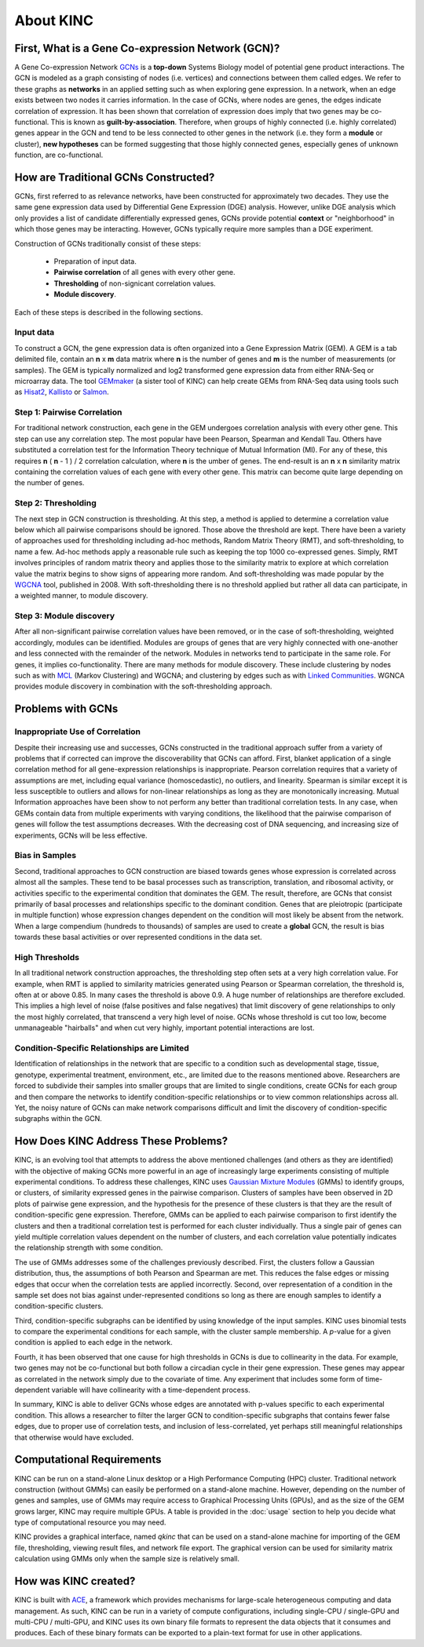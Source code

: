 About KINC
==========

.. figure:: images/kinc.png
   :alt: KINC Logo

.. image:: https://zenodo.org/badge/71836133.svg
   :target: https://zenodo.org/badge/latestdoi/71836133


First, What is a Gene Co-expression Network (GCN)?
---------------------------------------------------
A Gene Co-expression Network `GCNs <https://en.wikipedia.org/wiki/Gene_co-expression_network>`_ is a **top-down** Systems Biology model of potential gene product interactions. The GCN is modeled as a graph consisting of nodes (i.e. vertices) and connections between them called edges.  We refer to these graphs as **networks**  in an applied setting such as when exploring gene expression. In a network, when an edge exists between two nodes it carries information. In the case of GCNs, where nodes are genes, the edges indicate correlation of expression.  It has been shown that correlation of expression does imply that two genes may be co-functional. This is known as **guilt-by-association**. Therefore, when groups of highly connected (i.e. highly correlated) genes appear in the GCN and tend to be less connected to other genes in the network (i.e. they form a **module** or cluster), **new hypotheses** can be formed suggesting that those highly connected genes, especially genes of unknown function, are co-functional.

How are Traditional GCNs Constructed?
-------------------------------------
GCNs, first referred to as relevance networks, have been constructed for approximately two decades.  They use the same gene expression data used by Differential Gene Expression (DGE) analysis. However, unlike DGE analysis which only provides a list of candidate differentially expressed genes, GCNs provide potential **context** or "neighborhood" in which those genes may be interacting. However, GCNs typically require more samples than a DGE experiment.

Construction of GCNs traditionally consist of these steps:

 * Preparation of input data.
 * **Pairwise correlation** of all genes with every other gene.
 *  **Thresholding** of non-signicant correlation values.
 *  **Module discovery**.

Each of these steps is described in the following sections.

Input data
``````````
To construct a GCN, the gene expression data is often organized into a Gene Expression Matrix (GEM). A GEM is a tab delimited file, contain an **n** x **m** data matrix where **n** is the number of genes and **m** is the number of measurements (or samples). The GEM is typically normalized and log2 transformed gene expression data from either RNA-Seq or microarray data. The tool `GEMmaker <https://github.com/SystemsGenetics/GEMmaker>`_ (a sister tool of KINC) can help create GEMs from RNA-Seq data using tools such as `Hisat2 <https://ccb.jhu.edu/software/hisat2/index.shtml>`_, `Kallisto <https://pachterlab.github.io/kallisto/>`_ or `Salmon <https://combine-lab.github.io/salmon/>`_.

Step 1: Pairwise Correlation
````````````````````````````
For traditional network construction, each gene in the GEM undergoes correlation analysis with every other gene.  This step can use any correlation step. The most popular have been Pearson, Spearman and Kendall Tau.  Others have substituted a correlation test for the Information Theory technique of Mutual Information (MI).  For any of these, this requires **n** ( **n** - 1 ) / 2 correlation calculation, where **n** is the umber of genes.  The end-result is an **n** x **n** similarity matrix containing the correlation values of each gene with every other gene.  This matrix can become quite large depending on the number of genes.

Step 2:  Thresholding
`````````````````````
The next step in GCN construction is thresholding. At this step, a method is applied to determine a correlation value below which all pairwise comparisons should be ignored. Those above the threshold are kept.  There have been a variety of approaches used for thresholding including ad-hoc methods, Random Matrix Theory (RMT), and soft-thresholding, to name a few.  Ad-hoc methods apply a reasonable rule such as keeping the top 1000 co-expressed genes. Simply, RMT involves principles of random matrix theory and applies those to the similarity matrix to explore at which correlation value the matrix begins to show signs of appearing more random.  And soft-thresholding was made popular by the `WGCNA <https://horvath.genetics.ucla.edu/html/CoexpressionNetwork/Rpackages/WGCNA/>`_ tool, published in 2008. With soft-thresholding there is no threshold applied but rather all data can participate, in a weighted manner, to module discovery.

Step 3:  Module discovery
`````````````````````````
After all non-significant pairwise correlation values have been removed, or in the case of soft-thresholding, weighted accordingly, modules can be identified.  Modules are groups of genes that are very highly connected with one-another and less connected with the remainder of the network.  Modules in networks tend to participate in the same role.  For genes, it implies co-functionality. There are many methods for module discovery. These include clustering by nodes such as with `MCL <https://micans.org/mcl/>`_ (Markov Clustering) and WGCNA; and clustering by edges such as with  `Linked Communities <https://www.rdocumentation.org/packages/linkcomm/versions/1.0-11>`_. WGNCA provides module discovery in combination with the soft-thresholding approach.

Problems with GCNs
------------------

Inappropriate Use of Correlation
````````````````````````````````
Despite their increasing use and successes, GCNs constructed in the traditional approach suffer from a variety of problems that if corrected can improve the discoverability that GCNs can afford.  First, blanket application of a single correlation method for all gene-expression relationships is inappropriate. Pearson correlation requires that a variety of assumptions are met, including equal variance (homoscedastic), no outliers, and linearity.  Spearman is similar except it is less susceptible to outliers and allows for non-linear relationships as long as they are monotonically increasing. Mutual Information approaches have been show to not perform any better than traditional correlation tests. In any case, when GEMs contain data from multiple experiments with varying conditions, the likelihood that the pairwise comparison of genes will follow the test assumptions decreases.  With the decreasing cost of DNA sequencing, and increasing size of experiments, GCNs will be less effective.

Bias in Samples
```````````````
Second, traditional approaches to GCN construction are biased towards genes whose expression is correlated across almost all the samples. These tend to be basal processes such as transcription, translation, and ribosomal activity, or activities specific to the experimental condition that dominates the GEM. The result, therefore, are GCNs that consist primarily of basal processes and relationships specific to the dominant condition.  Genes that are pleiotropic (participate in multiple function) whose expression changes dependent on the condition will most likely be absent from the network.  When a large compendium (hundreds to thousands) of samples are used to create a **global** GCN, the result is bias towards these basal activities or over represented conditions in the data set.

High Thresholds
```````````````
In all traditional network construction approaches, the thresholding step often sets at a very high correlation value. For example, when RMT is applied to similarity matricies generated using Pearson or Spearman correlation, the threshold is, often at or above 0.85.  In many cases the threshold is above 0.9.  A huge number of relationships are therefore excluded.  This implies a high level of noise (false positives and false negatives) that limit discovery of gene relationships to only the most highly correlated, that transcend a very high level of noise.  GCNs whose threshold is cut too low, become unmanageable "hairballs" and when cut very highly, important potential interactions are lost.

Condition-Specific Relationships are Limited
````````````````````````````````````````````
Identification of relationships in the network that are specific to a condition such as developmental stage, tissue, genotype, experimental treatment, environment, etc., are limited due to the reasons mentioned above.  Researchers are forced to subdivide their samples into smaller groups that are limited to single conditions, create GCNs for each group and then compare the networks to identify condition-specific relationships or to view common relationships across all.  Yet, the noisy nature of GCNs can make network comparisons difficult and limit the discovery of condition-specific subgraphs within the GCN.

How Does KINC Address These Problems?
-------------------------------------
KINC, is an evolving tool that attempts to address the above mentioned challenges (and others as they are identified) with the objective of making GCNs more powerful in an age of increasingly large experiments consisting of multiple experimental conditions.  To address these challenges, KINC uses `Gaussian Mixture Modules <https://en.wikipedia.org/wiki/Mixture_model>`_ (GMMs) to identify groups, or clusters, of similarity expressed genes in the pairwise comparison.  Clusters of samples have been observed in 2D plots of pairwise gene expression, and the hypothesis for the presence of these clusters is that they are the result of condition-specific gene expression. Therefore, GMMs can be applied to each pairwise comparison to first identify the clusters and then a traditional correlation test is performed for each cluster individually. Thus a single pair of genes can yield multiple correlation values dependent on the number of clusters, and each correlation value potentially indicates the relationship strength with some condition.

The use of GMMs addresses some of the challenges previously described.  First, the clusters follow a Gaussian distribution, thus, the assumptions of both Pearson and Spearman are met. This reduces the false edges or missing edges that occur when the correlation tests are applied incorrectly.  Second, over representation of a condition in the sample set does not bias against under-represented conditions so long as there are enough samples to identify a condition-specific clusters.

Third, condition-specific subgraphs can be identified by using knowledge of the input samples. KINC uses binomial tests to compare the experimental conditions for each sample, with the cluster sample membership.  A *p*-value for a given condition is applied to each edge in the network.

Fourth, it has been observed that one cause for high thresholds in GCNs is due to collinearity in the data.  For example, two genes may not be co-functional but both follow a circadian cycle in their gene expression.  These genes may appear as correlated in the network simply due to the covariate of time. Any experiment that includes some form of time-dependent variable will have collinearity with a time-dependent process.

In summary, KINC is able to deliver GCNs whose edges are annotated with p-values specific to each experimental condition.  This allows a researcher to filter the larger GCN to condition-specific subgraphs that contains fewer false edges, due to proper use of correlation tests, and inclusion of less-correlated, yet perhaps still meaningful relationships that otherwise would have excluded.

Computational Requirements
--------------------------
KINC can be run on a stand-alone Linux desktop or a High Performance Computing (HPC) cluster.  Traditional network construction (without GMMs) can easily be performed on a stand-alone machine.  However, depending on the number of genes and samples, use of GMMs may require access to Graphical Processing Units (GPUs), and as the size of the GEM grows larger, KINC may require multiple GPUs.  A table is provided in the :doc:`usage` section to help you decide what type of computational resource you may need.

KINC provides a graphical interface, named `qkinc` that can be used on a stand-alone machine for importing of the GEM file, thresholding, viewing result files, and network file export.  The graphical version can be used for similarity matrix calculation using GMMs only when the sample size is relatively small.

How was KINC created?
---------------------
KINC is built with `ACE <https://github.com/SystemsGenetics/ACE>`__, a framework which provides mechanisms for large-scale heterogeneous computing and data management. As such, KINC can be run in a variety of compute configurations, including single-CPU / single-GPU and multi-CPU / multi-GPU, and KINC uses its own binary file formats to represent the data objects that it consumes and produces. Each of these binary formats can be exported to a plain-text format for use in other applications.

